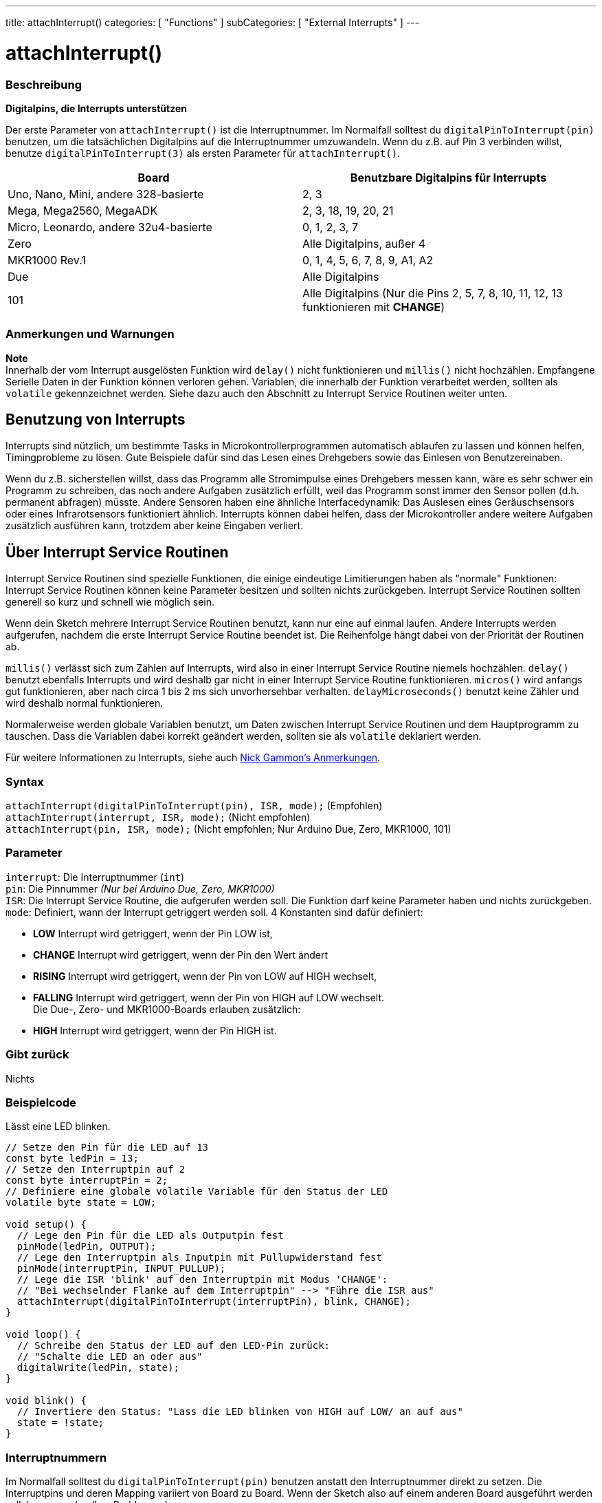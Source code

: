 ---
title: attachInterrupt()
categories: [ "Functions" ]
subCategories: [ "External Interrupts" ]
---





= attachInterrupt()


// OVERVIEW SECTION STARTS
[#overview]
--

[float]
=== Beschreibung
*Digitalpins, die Interrupts unterstützen*

Der erste Parameter von `attachInterrupt()` ist die Interruptnummer. Im Normalfall solltest du `digitalPinToInterrupt(pin)` benutzen, um 
die tatsächlichen Digitalpins auf die Interruptnummer umzuwandeln. Wenn du z.B. auf Pin 3 verbinden willst, benutze `digitalPinToInterrupt(3)`
als ersten Parameter für `attachInterrupt()`.

[options="header"]
|===================================================
|Board                                 |Benutzbare Digitalpins für Interrupts
|Uno, Nano, Mini, andere 328-basierte  |2, 3
|Mega, Mega2560, MegaADK               |2, 3, 18, 19, 20, 21
|Micro, Leonardo, andere 32u4-basierte |0, 1, 2, 3, 7
|Zero                                  |Alle Digitalpins, außer 4
|MKR1000 Rev.1                         |0, 1, 4, 5, 6, 7, 8, 9, A1, A2
|Due                                   |Alle Digitalpins
|101                                   |Alle Digitalpins (Nur die Pins 2, 5, 7, 8, 10, 11, 12, 13 funktionieren mit *CHANGE*)
|===================================================

[%hardbreaks]

[float]
=== Anmerkungen und Warnungen

*Note* +
Innerhalb der vom Interrupt ausgelösten Funktion wird `delay()` nicht funktionieren und `millis()` nicht hochzählen. Empfangene Serielle Daten
in der Funktion können verloren gehen. Variablen, die innerhalb der Funktion verarbeitet werden, sollten als `volatile` gekennzeichnet werden.
Siehe dazu auch den Abschnitt zu Interrupt Service Routinen weiter unten.
[%hardbreaks]

[float]
== Benutzung von Interrupts
Interrupts sind nützlich, um bestimmte Tasks in Microkontrollerprogrammen automatisch ablaufen zu lassen und können helfen, Timingprobleme zu lösen.
Gute Beispiele dafür sind das Lesen eines Drehgebers sowie das Einlesen von Benutzereinaben.

Wenn du z.B. sicherstellen willst, dass das Programm alle Stromimpulse eines Drehgebers messen kann, wäre es sehr schwer ein Programm zu schreiben, das
noch andere Aufgaben zusätzlich erfüllt, weil das Programm sonst immer den Sensor pollen (d.h. permanent abfragen) müsste. Andere Sensoren haben eine 
ähnliche Interfacedynamik: Das Auslesen eines Geräuschsensors oder eines Infrarotsensors funktioniert ähnlich. Interrupts können dabei helfen, dass
der Microkontroller andere weitere Aufgaben zusätzlich ausführen kann, trotzdem aber keine Eingaben verliert.

[float]
== Über Interrupt Service Routinen
Interrupt Service Routinen sind spezielle Funktionen, die einige eindeutige Limitierungen haben als "normale" Funktionen: Interrupt Service Routinen können
keine Parameter besitzen und sollten nichts zurückgeben. Interrupt Service Routinen sollten generell so kurz und schnell wie möglich sein.

Wenn dein Sketch mehrere Interrupt Service Routinen benutzt, kann nur eine auf einmal laufen. Andere Interrupts werden aufgerufen, nachdem die erste Interrupt
Service Routine beendet ist. Die Reihenfolge hängt dabei von der Priorität der Routinen ab.

`millis()` verlässt sich zum Zählen auf Interrupts, wird also in einer Interrupt Service Routine niemels hochzählen. `delay()` benutzt ebenfalls Interrupts
und wird deshalb gar nicht in einer Interrupt Service Routine funktionieren. `micros()` wird anfangs gut funktionieren, aber nach circa 1 bis 2 ms sich
unvorhersehbar verhalten. `delayMicroseconds()` benutzt keine Zähler und wird deshalb normal funktionieren.

Normalerweise werden globale Variablen benutzt, um Daten zwischen Interrupt Service Routinen und dem Hauptprogramm zu tauschen. Dass die Variablen dabei
korrekt geändert werden, sollten sie als `volatile` deklariert werden.

Für weitere Informationen zu Interrupts, siehe auch http://gammon.com.au/interrupts[Nick Gammon's Anmerkungen].

[float]
=== Syntax
`attachInterrupt(digitalPinToInterrupt(pin), ISR, mode);`	(Empfohlen) +
`attachInterrupt(interrupt, ISR, mode);`	(Nicht empfohlen) + 
`attachInterrupt(pin, ISR, mode);`	(Nicht empfohlen; Nur Arduino Due, Zero, MKR1000, 101)


[float]
=== Parameter
`interrupt`: 	Die Interruptnummer (`int`) +
`pin`: 	      Die Pinnummer 	            _(Nur bei Arduino Due, Zero, MKR1000)_ +
`ISR`: 	      Die Interrupt Service Routine, die aufgerufen werden soll. Die Funktion darf keine Parameter haben und nichts zurückgeben. +
`mode`: 	   Definiert, wann der Interrupt getriggert werden soll. 4 Konstanten sind dafür definiert: +

* *LOW* Interrupt wird getriggert, wenn der Pin LOW ist, +
* *CHANGE* Interrupt wird getriggert, wenn der Pin den Wert ändert +
* *RISING* Interrupt wird getriggert, wenn der Pin von LOW auf HIGH wechselt, +
* *FALLING* Interrupt wird getriggert, wenn der Pin von HIGH auf LOW wechselt. +
 Die Due-, Zero- und MKR1000-Boards erlauben zusätzlich: +
* *HIGH* Interrupt wird getriggert, wenn der Pin HIGH ist.

[float]
=== Gibt zurück
Nichts

--
// OVERVIEW SECTION ENDS

// HOW TO USE SECTION STARTS
[#howtouse]
--

[float]
=== Beispielcode
// Describe what the example code is all about and add relevant code   ►►►►► THIS SECTION IS MANDATORY ◄◄◄◄◄
Lässt eine LED blinken.

[source,arduino]
----
// Setze den Pin für die LED auf 13
const byte ledPin = 13;
// Setze den Interruptpin auf 2
const byte interruptPin = 2;
// Definiere eine globale volatile Variable für den Status der LED
volatile byte state = LOW;

void setup() {
  // Lege den Pin für die LED als Outputpin fest
  pinMode(ledPin, OUTPUT);
  // Lege den Interruptpin als Inputpin mit Pullupwiderstand fest
  pinMode(interruptPin, INPUT_PULLUP);
  // Lege die ISR 'blink' auf den Interruptpin mit Modus 'CHANGE':
  // "Bei wechselnder Flanke auf dem Interruptpin" --> "Führe die ISR aus"
  attachInterrupt(digitalPinToInterrupt(interruptPin), blink, CHANGE);
}

void loop() {
  // Schreibe den Status der LED auf den LED-Pin zurück:
  // "Schalte die LED an oder aus"
  digitalWrite(ledPin, state);
}

void blink() {
  // Invertiere den Status: "Lass die LED blinken von HIGH auf LOW/ an auf aus"
  state = !state;
}
----

[float]
=== Interruptnummern
Im Normalfall solltest du `digitalPinToInterrupt(pin)` benutzen anstatt den Interruptnummer direkt zu setzen. Die Interruptpins und deren Mapping
variiert von Board zu Board. Wenn der Sketch also auf einem anderen Board ausgeführt werden soll, kann es schnell zu Problemen kommen.

Alte Sketches haben oft direkte Interruptnummern angegeben. Oft wurden Pin 0 (Digitalpin 2) oder Pin 1 (Digitalpin 3) verwendet. Die Tabelle unten
zeigt, welche Interruptpins auf welchem Board verfügbar sind.

In der Tabelle unten sind die Interruptpins definiert als die Nummer, die an `attachInterrupt()` übergeben wird. Aus historischen Gründen stimmt
diese Nummerierung nicht immer mit den Inputnummern auf dem Atmega-Chip überein (z.B. int.0 ist INT4 auf dem Atmega2560-Chip)

[options="header"]
|===================================================
|Board                          | int.0   | int.1   | int.2   | int.3   | int.4   | int.5
|Uno, Ethernet                  | 2 | 3 | | | |
|Mega2560                       | 2 | 3 | 21 | 20 | 19 | 18
|32u4 based (e.g Leonardo, Micro) | 3 | 2 | 0 | 1 | 7 | 
|===================================================
Für Due, Zero, MKR1000 und 101 Boards gilt: *Interruptnummer = Pinnummer*.

--
// HOW TO USE SECTION ENDS
